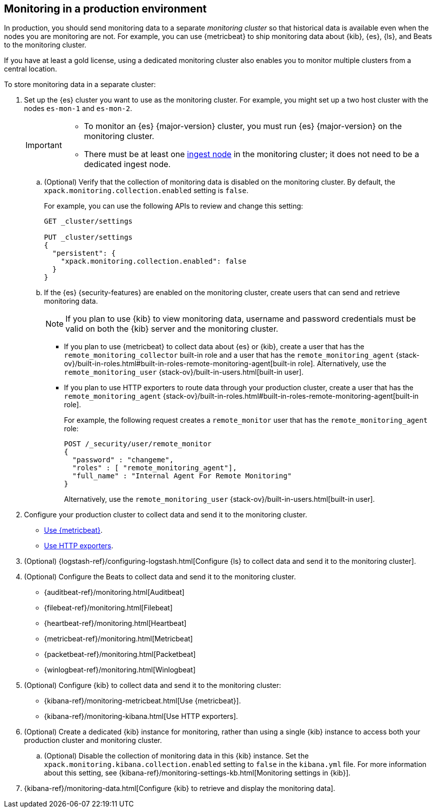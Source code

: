 [role="xpack"]
[[monitoring-production]]
== Monitoring in a production environment

In production, you should send monitoring data to a separate _monitoring cluster_
so that historical data is available even when the nodes you are monitoring are
not. For example, you can use {metricbeat} to ship monitoring data about {kib},
{es}, {ls}, and Beats to the monitoring cluster.
//If you are sending your data to the {esms-init}, see <<esms>>.

If you have at least a gold license, using a dedicated monitoring cluster also 
enables you to monitor multiple clusters from a central location.

To store monitoring data in a separate cluster:

. Set up the {es} cluster you want to use as the monitoring cluster. 
For example, you might set up a two host cluster with the nodes `es-mon-1` and 
`es-mon-2`.
+
--
[IMPORTANT]
===============================
* To monitor an {es} {major-version} cluster, you must run {es} {major-version}
on the monitoring cluster.
* There must be at least one <<ingest,ingest node>> in the monitoring
cluster; it does not need to be a dedicated ingest node.
===============================
--

.. (Optional) Verify that the collection of monitoring data is disabled on the 
monitoring cluster. By default, the `xpack.monitoring.collection.enabled` setting 
is `false`. 
+ 
--
For example, you can use the following APIs to review and change this setting:

[source,js]
----------------------------------
GET _cluster/settings

PUT _cluster/settings
{
  "persistent": {
    "xpack.monitoring.collection.enabled": false
  }
}
----------------------------------
// CONSOLE
--

.. If the {es} {security-features} are enabled on the monitoring cluster, create 
users that can send and retrieve monitoring data. 
+
--
NOTE: If you plan to use {kib} to view monitoring data, username and password 
credentials must be valid on both the {kib} server and the monitoring cluster. 

--

*** If you plan to use {metricbeat} to collect data about {es} or {kib}, 
create a user that has the `remote_monitoring_collector` built-in role and a 
user that has the `remote_monitoring_agent` 
{stack-ov}/built-in-roles.html#built-in-roles-remote-monitoring-agent[built-in role]. Alternatively, use the 
`remote_monitoring_user` {stack-ov}/built-in-users.html[built-in user]. 

*** If you plan to use HTTP exporters to route data through your production 
cluster, create a user that has the `remote_monitoring_agent` 
{stack-ov}/built-in-roles.html#built-in-roles-remote-monitoring-agent[built-in role]. 
+
--
For example, the 
following request creates a `remote_monitor` user that has the 
`remote_monitoring_agent` role:

[source, sh]
---------------------------------------------------------------
POST /_security/user/remote_monitor
{
  "password" : "changeme",
  "roles" : [ "remote_monitoring_agent"],
  "full_name" : "Internal Agent For Remote Monitoring"
}
---------------------------------------------------------------
// CONSOLE
// TEST[skip:needs-gold+-license]

Alternatively, use the `remote_monitoring_user` {stack-ov}/built-in-users.html[built-in user]. 
--

. Configure your production cluster to collect data and send it to the 
monitoring cluster. 

** <<configuring-metricbeat,Use {metricbeat}>>.

** <<configuring-monitoring,Use HTTP exporters>>.

. (Optional)
{logstash-ref}/configuring-logstash.html[Configure {ls} to collect data and send it to the monitoring cluster].

. (Optional) Configure the Beats to collect data and send it to the monitoring
cluster. 
** {auditbeat-ref}/monitoring.html[Auditbeat]
** {filebeat-ref}/monitoring.html[Filebeat]
** {heartbeat-ref}/monitoring.html[Heartbeat]
** {metricbeat-ref}/monitoring.html[Metricbeat]
** {packetbeat-ref}/monitoring.html[Packetbeat]
** {winlogbeat-ref}/monitoring.html[Winlogbeat] 

. (Optional) Configure {kib} to collect data and send it to the monitoring cluster:

** {kibana-ref}/monitoring-metricbeat.html[Use {metricbeat}].

** {kibana-ref}/monitoring-kibana.html[Use HTTP exporters].

. (Optional) Create a dedicated {kib} instance for monitoring, rather than using 
a single {kib} instance to access both your production cluster and monitoring 
cluster.

.. (Optional) Disable the collection of monitoring data in this {kib} instance. 
Set the `xpack.monitoring.kibana.collection.enabled` setting to `false` in the 
`kibana.yml` file. For more information about this setting, see 
{kibana-ref}/monitoring-settings-kb.html[Monitoring settings in {kib}]. 

. {kibana-ref}/monitoring-data.html[Configure {kib} to retrieve and display the monitoring data]. 
